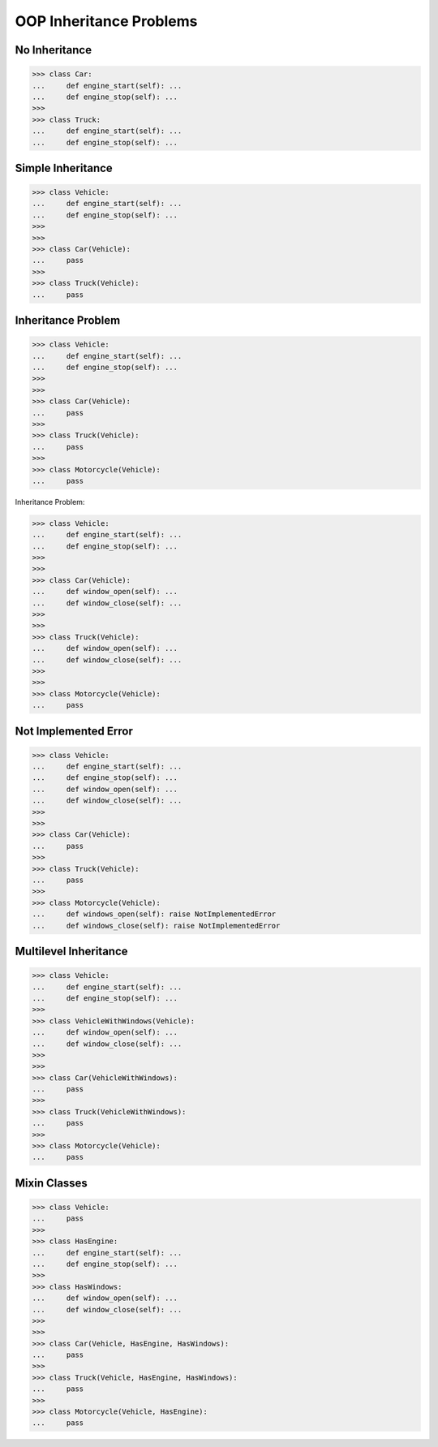 OOP Inheritance Problems
========================


No Inheritance
--------------
>>> class Car:
...     def engine_start(self): ...
...     def engine_stop(self): ...
>>>
>>> class Truck:
...     def engine_start(self): ...
...     def engine_stop(self): ...


Simple Inheritance
------------------
>>> class Vehicle:
...     def engine_start(self): ...
...     def engine_stop(self): ...
>>>
>>>
>>> class Car(Vehicle):
...     pass
>>>
>>> class Truck(Vehicle):
...     pass


Inheritance Problem
-------------------
>>> class Vehicle:
...     def engine_start(self): ...
...     def engine_stop(self): ...
>>>
>>>
>>> class Car(Vehicle):
...     pass
>>>
>>> class Truck(Vehicle):
...     pass
>>>
>>> class Motorcycle(Vehicle):
...     pass

.. figure:: img/uml-relations-inheritance-simple.png

Inheritance Problem:

>>> class Vehicle:
...     def engine_start(self): ...
...     def engine_stop(self): ...
>>>
>>>
>>> class Car(Vehicle):
...     def window_open(self): ...
...     def window_close(self): ...
>>>
>>>
>>> class Truck(Vehicle):
...     def window_open(self): ...
...     def window_close(self): ...
>>>
>>>
>>> class Motorcycle(Vehicle):
...     pass


Not Implemented Error
---------------------
>>> class Vehicle:
...     def engine_start(self): ...
...     def engine_stop(self): ...
...     def window_open(self): ...
...     def window_close(self): ...
>>>
>>>
>>> class Car(Vehicle):
...     pass
>>>
>>> class Truck(Vehicle):
...     pass
>>>
>>> class Motorcycle(Vehicle):
...     def windows_open(self): raise NotImplementedError
...     def windows_close(self): raise NotImplementedError


Multilevel Inheritance
----------------------
>>> class Vehicle:
...     def engine_start(self): ...
...     def engine_stop(self): ...
>>>
>>> class VehicleWithWindows(Vehicle):
...     def window_open(self): ...
...     def window_close(self): ...
>>>
>>>
>>> class Car(VehicleWithWindows):
...     pass
>>>
>>> class Truck(VehicleWithWindows):
...     pass
>>>
>>> class Motorcycle(Vehicle):
...     pass

.. figure:: img/uml-relations-inheritance-multilevel.png


Mixin Classes
-------------
>>> class Vehicle:
...     pass
>>>
>>> class HasEngine:
...     def engine_start(self): ...
...     def engine_stop(self): ...
>>>
>>> class HasWindows:
...     def window_open(self): ...
...     def window_close(self): ...
>>>
>>>
>>> class Car(Vehicle, HasEngine, HasWindows):
...     pass
>>>
>>> class Truck(Vehicle, HasEngine, HasWindows):
...     pass
>>>
>>> class Motorcycle(Vehicle, HasEngine):
...     pass

.. figure:: img/uml-relations-mixin.png
